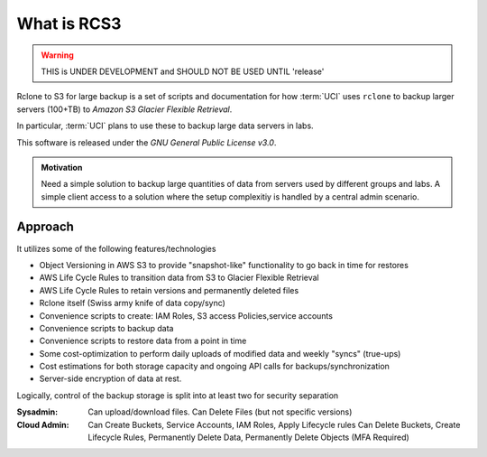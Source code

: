 .. _what_is_rcs3:

What is RCS3
=================

.. warning:: THIS is UNDER DEVELOPMENT and SHOULD NOT BE USED UNTIL 'release'

Rclone to S3 for large backup is a set of scripts and documentation for how
:term:`UCI` uses ``rclone`` to backup larger servers (100+TB) to *Amazon S3 Glacier Flexible Retrieval*. 

In particular, :term:`UCI` plans to use these to backup large data servers in labs.

This software is released under the *GNU General Public License v3.0*.

.. admonition:: Motivation

   Need a simple solution to backup large quantities of data from servers
   used by different groups and labs. A simple client access to a solution
   where the setup complexitiy is handled by a central admin scenario.

Approach
--------

It utilizes some of the following features/technologies

- Object Versioning in AWS S3 to provide "snapshot-like" functionality to go back in time for restores
- AWS Life Cycle Rules to transition data from S3 to Glacier Flexible Retrieval
- AWS Life Cycle Rules to retain versions and permanently deleted files
- Rclone itself (Swiss army knife of data copy/sync)
- Convenience scripts to create: IAM Roles, S3 access Policies,service accounts
- Convenience scripts to backup data
- Convenience scripts to restore data from a point in time
- Some cost-optimization to perform daily uploads of modified data and weekly "syncs" (true-ups)
- Cost estimations for both storage capacity and ongoing API calls for backups/synchronization
- Server-side encryption of data at rest.

Logically, control of the backup storage is split into at least two for security separation

:Sysadmin:
  Can upload/download files. Can Delete Files (but not specific versions)
:Cloud Admin:
  Can Create Buckets, Service Accounts, IAM Roles, Apply Lifecycle rules
  Can Delete Buckets, Create Lifecycle Rules, Permanently Delete Data, Permanently Delete Objects (MFA Required)
